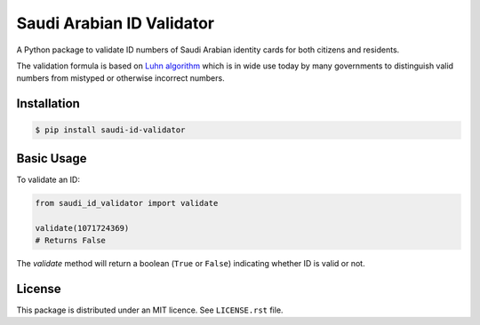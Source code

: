 Saudi Arabian ID Validator
==========================

|travis| |codecov| |supported-versions| |version|

.. |travis| image:: https://travis-ci.org/dralshehri/sa-id-validator.svg?branch=master
    :alt: Travis-CI Build Status
    :target: https://travis-ci.org/dralshehri/saudi-id-validator

.. |codecov| image:: https://codecov.io/github/dralshehri/sa-id-validator/coverage.svg?branch=master
    :alt: Coverage Status
    :target: https://codecov.io/github/dralshehri/saudi-id-validator

.. |supported-versions| image:: https://img.shields.io/pypi/pyversions/saudi-id-validator.svg
    :alt: Supported versions
    :target: https://pypi.python.org/pypi/saudi-id-validator

.. |version| image:: https://img.shields.io/pypi/v/saidvalidator.svg
    :alt: PyPI Package latest release
    :target: https://pypi.python.org/pypi/saudi-id-validator

A Python package to validate ID numbers of Saudi Arabian identity cards for
both citizens and residents.

The validation formula is based on `Luhn algorithm`_ which is in wide use
today by many governments to distinguish valid numbers from mistyped or
otherwise incorrect numbers.

.. _`Luhn algorithm`: https://en.wikipedia.org/wiki/Luhn_algorithm

Installation
------------

.. code-block:: bash

    $ pip install saudi-id-validator

Basic Usage
-----------

To validate an ID:

.. code:: python

    from saudi_id_validator import validate

    validate(1071724369)
    # Returns False

The `validate` method will return a boolean (``True`` or ``False``) indicating whether
ID is valid or not.

License
-------

This package is distributed under an MIT licence. See ``LICENSE.rst`` file.

